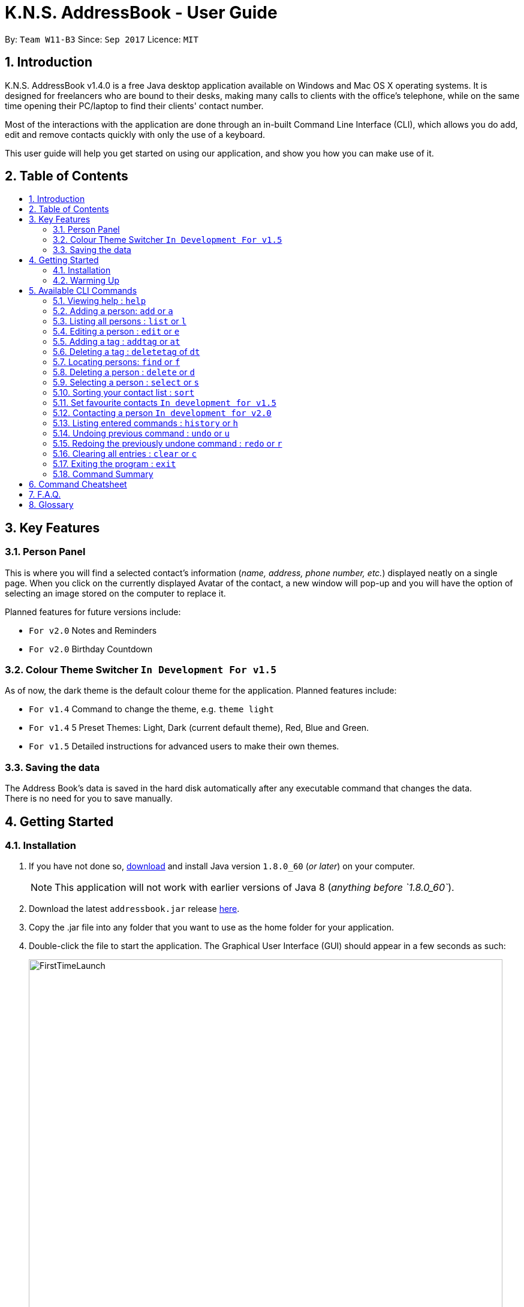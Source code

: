 = K.N.S. AddressBook - User Guide
:toc:
:toc-title:
:toc-placement!: preamble
:sectnums:
:imagesDir: images
:stylesDir: stylesheets
:experimental:
ifdef::env-github[]
:tip-caption: :bulb:
:note-caption: :information_source:
endif::[]
:repoURL: https://github.com/CS2103AUG2017-W11-B3/main/

By: `Team W11-B3`      Since: `Sep 2017`      Licence: `MIT`

== Introduction

K.N.S. AddressBook v1.4.0 is a free Java desktop application available on Windows and Mac OS X operating systems. It is
designed for freelancers who are bound to their desks, making many calls to clients with the office's telephone, while on the same time opening their PC/laptop to find their clients' contact number.

Most of the interactions with the application are done through an in-built Command Line Interface (CLI), which allows
you do add, edit and remove contacts quickly with only the use of a keyboard.

This user guide will help you get started on using our application, and show you how you can make use of it.

== Table of Contents
toc::[]

== Key Features

=== Person Panel

This is where you will find a selected contact's information (_name, address, phone number, etc._) displayed neatly on a single page. When you click on the currently displayed Avatar of the contact, a new window will pop-up and you will have the option of selecting an image stored on the computer to replace it.

Planned features for future versions include:

* `For v2.0` Notes and Reminders
* `For v2.0` Birthday Countdown

=== Colour Theme Switcher `In Development For v1.5`

As of now, the dark theme is the default colour theme for the application. Planned features include:

* `For v1.4` Command to change the theme, e.g. `theme light`
* `For v1.4` 5 Preset Themes: Light, Dark (current default theme), Red, Blue and Green.
* `For v1.5` Detailed instructions for advanced users to make their own themes.

=== Saving the data

The Address Book's data is saved in the hard disk automatically after any executable command that changes the data. +
There is no need for you to save manually.


== Getting Started

=== Installation

.  If you have not done so, https://java.com/en/download/[download] and install Java version `1.8.0_60` (_or later_) on your computer.
+
[NOTE]
This application will not work with earlier versions of Java 8 (_anything before `1.8.0_60`_).
+
.  Download the latest `addressbook.jar` release link:{repoURL}/releases[here].
.  Copy the .jar file into any folder that you want to use as the home folder for your application.
.  Double-click the file to start the application. The Graphical User Interface (GUI) should appear in a few seconds as
such:
+
image::FirstTimeLaunch.png[width="790"]

And that's all, you're good to go!

=== Warming Up

. There are 6 example contacts that are already pre-loaded in the Address Book. Clicking on any individual contact card
will select it, showing you the contact's details in the PersonPanel like so:
+
image::FirstTimeSelection.png[width="790"]
+
. Let's start off by getting rid of all these example contacts. Type the command *`clear`* in the command box at the
top, and press kbd:[Enter]. You should now see an empty Address Book as such:
+
image::FirstTimeClear.png[width="790"]
+
.  Now, you can add in your first contact! For example, type `add n/John Doe p/98765432 e/johnd@example.com a/JohnStreet
, Block 123, #01-01 b/01/01/1991 t/example` in the command box and press kbd:[Enter]. Click on the new contact; you
should see the following:
+
image::FirstTimeAdd.png[width="790"]
+
.  Uh oh! Looks like we did not type the correct name of the contact. To edit the name of the contact, type `edit n/
John **Dow**` in the command box and press kbd:[Enter]. You should now see the name change in the PersonPanel.
. It's time for John to be gone from your Address Book. Type `delete 1` and press kbd:[Enter] in order to remove him.
+
Congratulations! You have now mastered the basic commands found in the application. In order to have a better
understanding of all the available commands, you can check them out link:#Available-CLI-Commands[here].

== Available CLI Commands
[TIP]
====
*Command Format*

* Words in `UPPER_CASE` are the parameters to be supplied by the user e.g. in `add n/NAME`, `NAME` is a parameter which
can be used as `add n/John Doe`.
* Items in square brackets are optional e.g `n/NAME [t/TAG]` can be used as `n/John Doe t/friend` or as `n/John Doe`.
* Items with `…`​ after them can be used multiple times including zero times e.g. `[t/TAG]...` can be used as `{nbsp}`
(i.e. 0 times), `t/friend`, `t/friend t/family` etc.
* Parameters can be in any order e.g. if the command specifies `n/NAME p/PHONE_NUMBER`, `p/PHONE_NUMBER n/NAME` is
also acceptable.
====

=== Viewing help : `help`

Format: `help`

=== Adding a person: `add` or `a`

Adds a person to the address book +

Format: `add n/NAME [p/PHONE_NUMBER] [e/EMAIL] [a/ADDRESS] [b/BIRTHDAY] [v/AVATAR] [t/TAG]...` or `a n/NAME [p/PHONE_NUMBER] [e/EMAIL] [a/ADDRESS] [b/BIRTHDAY] [v/AVATAR] [t/TAG]...`


[TIP]
A person can have any number of tags (including 0).

[TIP]
`Since v1.4` Only the name field is mandatory, all other fields are optional. +
 With the exception of tags, all missing fields will have a placeholder value.

Examples:


* `add n/John Doe p/98765432 e/johnd@example.com a/John Street, Block 123, #01-01 b/01/01/1991` +
* `a n/Betsy Crowe t/client e/betsycrowe@example.com a/Newgate Prison p/1234567 b/02/02/1992 t/criminal` +
* `a n/Charlie Chopin t/boss e/charliec@example.com a/Madysun Triangle Park p/98765432 b/02/03/2000 v/C:\Users\Charlie\Pictures\cc.png' +
* `add n/Johnny`


=== Listing all persons : `list` or `l`

Shows a list of all persons in the address book. +
Format: `list` or `l`

=== Editing a person : `edit` or `e`

Edits an existing person in the address book. +
Format: `edit INDEX [n/NAME] [p/PHONE] [e/EMAIL] [a/ADDRESS] [b/BIRTHDAY] [t/TAG]...` or `e INDEX [n/NAME] [p/PHONE] [e/EMAIL] [a/ADDRESS] [b/BIRTHDAY] [v/AVATAR] [t/TAG]...`

****
* Edits the person at the specified `INDEX`. The index refers to the index number shown in the last person listing. The index *must be a positive integer* 1, 2, 3, ...
* At least one of the optional fields must be provided.
* Existing values will be updated to the input values.
* When editing tags, the existing tags of the person will be removed i.e adding of tags is not cumulative.
* You can remove all the person's tags by typing `t/` without specifying any tags after it.
****

Examples:

* `edit 1 p/91234567 e/johndoe@example.com` +
Edits the phone number and email address of the 1st person to be `91234567` and `johndoe@example.com` respectively.
* `e 2 n/Betsy Crower v/http://example.com/profile.png t/` +
Edits the name of the 2nd person to be `Betsy Crower`, change the avatar and clears all existing tags.

=== Adding a tag : `addtag` or `at`

`Since v1.2`
Adding a tag of an existing person in the address book. +
Format: `addtag INDEX TAG`

****
* Adding a tag for the person at the specified `INDEX`. The index refers to the index number shown in the last person listing. The index *must be a positive integer* 1, 2, 3, ...
* When adding the tag, the existing tags of the person will NOT be removed i.e. adding the tag is cumulative.
* The new tag added must be different from existing tags i.e. no duplicate tags will be allowed
****

Examples:

* `addtag 1 owesMoney` +
Adding a `owesMoney` tag for the 1st person on the list. If previously the 1st person has `friends` tag, now the 1st person has both `friends` and `owesMoney` tag.
* `addtag 3 friends` +
Adding a `friends` tag for the 3rd person on the list.

`In development for v1.5` Adding more than 1 tag with a single addtag command

=== Deleting a tag : `deletetag` of `dt`

`Since v1.3`
Deleting a tag of an existing person in the address book. +
Format: `deletetag INDEX TAG`

****
* Deleting a tag for the person at the specified `INDEX`. The index refers to the index number shown in the last person listing. The index *must be a positive integer* 1, 2, 3, ...
* When deleting the tag, only specified tag will be removed.
* The tag that will be deleted must exist in the person's tag list.
****

Examples:

* `deletetag 1 owesMoney` +
Deleting the `owesMoney` tag from the 1st person on the list.
* `deletetag 3 friends` +
Deleting a `friends` tag from the 3rd person on the list.

`In development for v1.5` Deleting more than 1 tag with a single deletetag command

=== Locating persons: `find` or `f`
Finds persons whose names or tags, indicated by an optional prefix, contain any of the given keywords. Defaults to find by name. +
Format: `find [PREFIX] KEYWORD [MORE_KEYWORDS]` or `f [PREFIX] KEYWORD [MORE_KEYWORDS]`

****
* The search is case insensitive. e.g `hans` will match `Hans`
* The order of the keywords does not matter. e.g. `Hans Bo` will match `Bo Hans`
* Partial words will be matched e.g. `Han` can match `Hans` +
  See link:#partial-matching[Partial Matching] section for more details.
* Persons matching at least one keyword will be returned (i.e. `OR` search). e.g. `Hans Bo` will return `Hans Gruber`, `Bo Yang`
* When finding by name, the result will auto sort according to the position of the match. e.g. `find Bo` will list `Bo Alex` before `Holbo` and `Holbo` before `Alexander Bo`
****
==== By name

To find by name, use the prefix `n/` or no prefix at all. +
Examples :

 * `find n/ John` +
 Returns `john` and `John Doe`
 * `f John` is equivalent with above example.
 * `find Betsy Tim John` +
 Returns any person having names `Betsy`, `Tim`, or `John` or that starts with them (e.g. `Timothy`)

==== By tag
To find by tag, use the prefix `t/`. +
****
* Will match person with any tag matching at least one of the keywords.
****
Examples:

* `find t/ family` +
Returns any person with the tag `family`
* `f t/ friends family colleague` +
Returns any person with at least one of the tags `friends`, `family`, or `colleague`.

==== By any field

To find by other fields, use their respective prefixes. (`p/` for phone, `e/` for email, `b/` for birthday,
 `a/` for address) +
All fields except avatar (`v/`) is searchable as of `v1.4` +
All prefixes will show contacts with partial matches of the respective information. +

Examples:

* `find p/ 1234567` +
Returns any person with phone number containing `1234567`.
* `find a/ Jurong` +
Returns any person with address containing the word `Jurong` (case-insensitive) in it.
* `find b/ 16/02` +
Returns any person with birthday containing `16/02`.
* `find e/ johndoe` +
Returns any person with email containing `johndoe`.

==== Partial matching
`Since v1.2` +
The Find command accepts partial matches by default. +
Keywords *will match* entries if they are contained within those entries.
[NOTE]
However, vice-versa does not apply!
i.e. Entries *will not match* keywords if the entries are contained within the keywords.


Examples :

* `find mel` +
Matches `Melissa` and `Amelia`
* `find amelia` +
Matches `Amelia` but not `Melissa` or `Mel`
* `find leon` +
Matches `Leonard` but not `Leo`
* `find t/ frien` +
Matches any person with a tag that contains `frien`, e.g. `Friends` or `BestFriends`

==== By multiple fields and keywords
`In development for v2.0`

==== Strict searching (AND search)
`In development for v2.0`


=== Deleting a person : `delete` or `d`

Deletes the specified person from the address book. +
Format: `delete INDEX` or `d INDEX`

****
* Deletes the person at the specified `INDEX`.
* The index refers to the index number shown in the most recent listing.
* The index *must be a positive integer* 1, 2, 3, ...
****

Examples:

* `list` +
`delete 2` +
Deletes the 2nd person in the address book.
* `find Betsy` +
`d 1` +
Deletes the 1st person in the results of the `find` command.

=== Selecting a person : `select` or `s`

Selects the person identified by the index number used in the last person listing. +
Format: `select INDEX` or `s INDEX`

****
* Selects the person and loads the Google search page the person at the specified `INDEX`.
* The index refers to the index number shown in the most recent listing.
* The index *must be a positive integer* `1, 2, 3, ...`
****

Examples:

* `list` +
`select 2` +
Selects the 2nd person in the address book.
* `find Betsy` +
`s 1` +
Selects the 1st person in the results of the `find` command.

=== Sorting your contact list : `sort`

Sorts the current list lexicographically by the given prefix, in the given order. If no prefix is given then shows default order. +
Format : `sort [PREFIX] [ORDER]`

****
* Only the current list is sorted, there is currently no lasting sort on the whole address book. +
* ORDER can either be `asc` for ascending or `des` for descending. If ORDER is omitted, the list is still sorted ascendingly +
* PREFIX can be any prefix with the exception of `t/` and `v/`. +
* If PREFIX is omitted, the current list is sorted in the order of insertion. You can still reverse the order by using `des` without any prefix.
****

Examples:

* `list` +
`sort des` +
Sorts the list in reverse order of insertion (i.e. the previous list is now reversed)
* `find t/ friends` +
`sort n/` +
Sorts the resulting list from the `find` command by name, in ascending order. +
(i.e. the list is now a list of people who has a tag matching `friends` alphabetically by name.)

=== Set favourite contacts `In development for v1.5`

Favourite contacts will appear on the top of the contact list.

=== Contacting a person `In development for v2.0`

Directly calls or emails the person(s) identified by index number or otherwise.

=== Listing entered commands : `history` or `h`

Lists all the commands that you have entered in reverse chronological order. +
Format: `history` or `h`

[NOTE]
====
Pressing the kbd:[&uarr;] and kbd:[&darr;] arrows will display the previous and next input respectively in the command box.
====

// tag::undoredo[]
=== Undoing previous command : `undo` or `u`

Restores the address book to the state before the previous _undoable_ command was executed. +
Format: `undo` or `u`

[NOTE]
====
Undoable commands: those commands that modify the address book's content (`add`, `delete`, `edit` and `clear`).
====

Examples:

* `delete 1` +
`list` +
`undo` (reverses the `delete 1` command) +

* `select 1` +
`list` +
`u` +
The `u` command fails as there are no undoable commands executed previously.

* `delete 1` +
`clear` +
`undo` (reverses the `clear` command) +
`undo` (reverses the `delete 1` command) +

=== Redoing the previously undone command : `redo` or `r`

Reverses the most recent `undo` command. +
Format: `redo` or `r`

Examples:

* `delete 1` +
`undo` (reverses the `delete 1` command) +
`redo` (reapplies the `delete 1` command) +

* `delete 1` +
`redo` +
The `redo` command fails as there are no `undo` commands executed previously.

* `delete 1` +
`clear` +
`undo` (reverses the `clear` command) +
`undo` (reverses the `delete 1` command) +
`r` (reapplies the `delete 1` command) +
`r` (reapplies the `clear` command) +
// end::undoredo[]

=== Clearing all entries : `clear` or `c`

Clears all entries from the address book. +
Format: `clear` or `c`

=== Exiting the program : `exit`

Exits the program. +
Format: `exit`

=== Command Summary


* *Add* : `add` or `a` `n/NAME [p/PHONE_NUMBER] [e/EMAIL] [a/ADDRESS] [b/BIRTHDAY] [v/AVATAR] [t/TAG]...` +
e.g. `add n/James Ho p/22224444 e/jamesho@example.com a/123, Clementi Rd, 1234665 b/16/08/1995 t/friend t/colleague`
* *Clear* : `clear` or `c`
* *Delete* : `delete` or `d` `INDEX` +
e.g. `delete 3`
* *Edit* : `edit` or `e` `INDEX [n/NAME] [p/PHONE_NUMBER] [e/EMAIL] [a/ADDRESS] [b/BIRTHDAY] [v/AVATAR] [t/TAG]...` +
e.g. `edit 2 n/James Lee e/jameslee@example.com`
* *Add Tag* : `addtag` or `at` `INDEX TAG` +
e.g. `addtag 2 friends`
* *Delete Tag* : `deletetag` or `dt` `INDEX TAG` +
e.g. `deletetag 2 friends`
* *Find* : `find` or `f` `[PREFIX] KEYWORD [MORE_KEYWORDS]` +
e.g. `find n/ James Jake`
* *List* : `list` or `l`
* *Help* : `help`
* *Select* : `select` or `s` `INDEX` +
e.g.`select 2`
* *Sort* : `sort` `[PREFIX] [ORDER]` +
e.g.`sort n/ asc`
* *History* : `history` or `h`
* *Undo* : `undo` or `u`
* *Redo* : `redo` or `r`


== Command Cheatsheet
[format="csv"]
[options="header",cols="1s,^4m,10m,1m"]
|===========================
Action,Command | Alias,Format,Example
Add,"add | a",a n/NAME [p/PHONE_NUMBER] [e/EMAIL] [a/ADDRESS] [b/BIRTHDAY] [v/AVATAR] [t/TAG]... ,"add n/James Ho"
Clear,"clear | c", clear, clear
Delete, "delete | d", delete INDEX, delete 3
Edit, "edit | e", e INDEX [n/NAME] [p/PHONE_NUMBER] [e/EMAIL] [a/ADDRESS] [b/BIRTHDAY] [v/AVATAR] [t/TAG]..., edit 2 n/James Lee
Add Tag, "addtag | at", at INDEX TAG, addtag 2 friends
Delete Tag, "deletag | dt", dt INDEX TAG, deletetag 2 friends
Find, "find | f", find [PREFIX] KEYWORD [MORE_KEYWORDS], find n/ James Jake
List, "list | l", list, list
View Help, help, help, help
Select, "select | s", select INDEX, select 2
Sort, sort   , sort [PREFIX] [ORDER], sort n/ asc
History, history | h, history, history
Undo, undo | u, undo, u
Redo, redo | r, redo, r
|===========================
== F.A.Q.

*Q*: How do I transfer my data to another Computer? +
*A*: Install the application in the other computer and overwrite the empty data file it creates with the file that
contains the data of your previous Address Book folder.

*Q*: How often will this application get updated? +
*A*: Every Wednesday, there will be a new release that you can download so that you can keep the application up-to-date.
However, do take note that updates will cease permanently on the 15 November 2017.

*Q*: How do I update the application? +
*A*: Download the latest .jar file and replace the previous one that is placed in the root directory. That's all you
need to do!

*Q*: I'm having problems with the application that are not addressed in this user guide. Where can I find help? +
*A*: If you have a GitHub account, you can raise a new issue
link:https://github.com/CS2103AUG2017-W11-B3/main/issues[here] about your problem.

*Q*: Can I contribute in this project? +
*A*: Yes, you can! We welcome pull requests. You can submit your pull request to link:https://github.com/CS2103AUG2017-W11-B3/main/pulls[our github repository].

*Q*: Is there a developer guide that I can refer to? +
*A*: Yes! Click <<DeveloperGuide#, here>> to access it.

== Glossary

- *Avatar*: It is a custom display picture that users can set for their contacts.
- *Command Line Interface (CLI)*: It is an interface which users respond to a visual prompt by typing in a command
on a specified line, receive a response back from the system, and then enter another command. This goes on back and
forth.
- *Java*: It is a general-purpose computer programming language that is used in many products today. To learn more,
click link:https://go.java/index.html?intcmp=gojava-banner-java-com[here].
